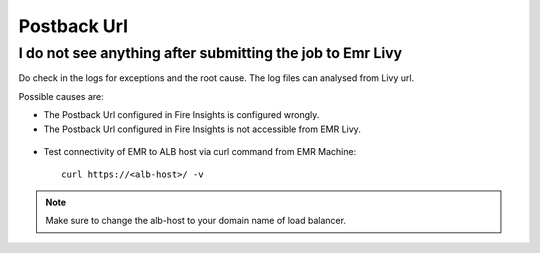 Postback Url 
=========

I do not see anything after submitting the job to Emr Livy
------------------------------------------------------------

Do check in the logs for exceptions and the root cause. The log files can analysed from Livy url.

Possible causes are:

* The Postback Url configured in Fire Insights is configured wrongly.
* The Postback Url configured in Fire Insights is not accessible from EMR Livy.

.. figure:: https://github.com/sparkflows/sparkflows-docs/blob/master/docs/_assets/installation/troubleshoot/livy_1.PNG
   :alt: troubleshoot
   :width: 60%

* Test connectivity of EMR to ALB host via curl command from EMR Machine::

    curl https://<alb-host>/ -v
    
.. note::  Make sure to change the alb-host to your domain name of load balancer.    

